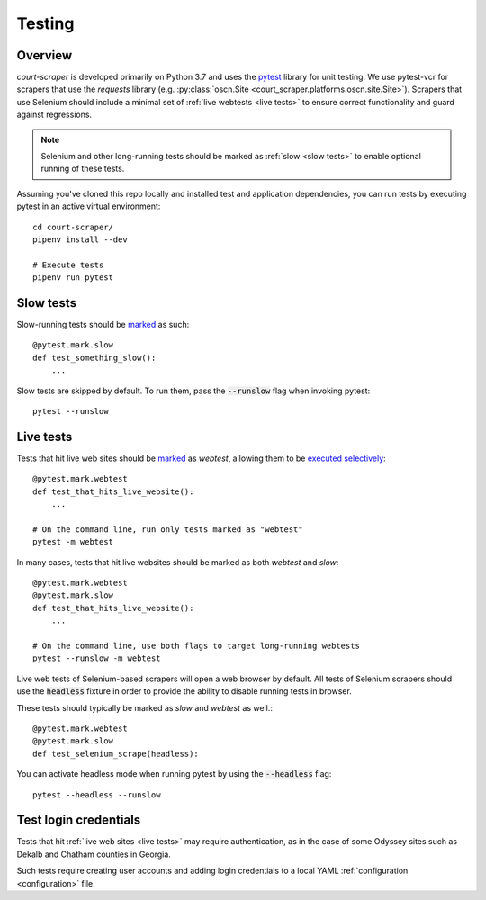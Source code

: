.. _testing:

Testing
=======

Overview
--------

*court-scraper* is developed primarily on Python 3.7 and uses the pytest_ library for unit testing.
We use pytest-vcr for scrapers that use the `requests` library 
(e.g. :py:class:`oscn.Site <court_scraper.platforms.oscn.site.Site>`). Scrapers that
use Selenium should include a minimal set of :ref:`live webtests <live tests>` to ensure
correct functionality and guard against regressions.

.. note:: Selenium and other long-running tests should be marked as :ref:`slow <slow tests>` 
    to enable optional running of these tests.

.. _pytest: https://docs.pytest.org/en/latest/contents.html

Assuming you've cloned this repo locally and installed test and application dependencies, 
you can run tests by executing pytest in an active virtual environment::


    cd court-scraper/
    pipenv install --dev

    # Execute tests
    pipenv run pytest

.. _slow tests:

Slow tests
----------

Slow-running tests should be marked_ as such::

    @pytest.mark.slow
    def test_something_slow():
        ...


Slow tests are skipped by default. To run them, pass the :code:`--runslow` flag
when invoking pytest::

    pytest --runslow


.. _live tests:

Live tests
-----------

Tests that hit live web sites should be marked_ as `webtest`, allowing them to be `executed selectively`_::

    @pytest.mark.webtest
    def test_that_hits_live_website():
        ...

    # On the command line, run only tests marked as "webtest"
    pytest -m webtest

In many cases, tests that hit live websites should be marked as both `webtest` and `slow`::

    @pytest.mark.webtest
    @pytest.mark.slow
    def test_that_hits_live_website():
        ...

    # On the command line, use both flags to target long-running webtests
    pytest --runslow -m webtest

Live web tests of Selenium-based scrapers will open a web browser by default. 
All tests of Selenium scrapers should use the :code:`headless` fixture in order to provide
the ability to disable running tests in browser.

These tests should typically be marked as `slow` and `webtest` as well.::

    @pytest.mark.webtest
    @pytest.mark.slow
    def test_selenium_scrape(headless):

You can activate headless mode when running pytest by using the :code:`--headless` flag::

    pytest --headless --runslow


Test login credentials
-----------------------

Tests that hit :ref:`live web sites <live tests>` may require authentication,
as in the case of some Odyssey sites such as Dekalb and Chatham counties
in Georgia.

Such tests require creating user accounts and adding login credentials
to a local YAML :ref:`configuration <configuration>` file.


.. _marked: https://docs.pytest.org/en/stable/example/markers.html
.. _executed selectively: https://docs.pytest.org/en/stable/example/markers.html#marking-test-functions-and-selecting-them-for-a-run
